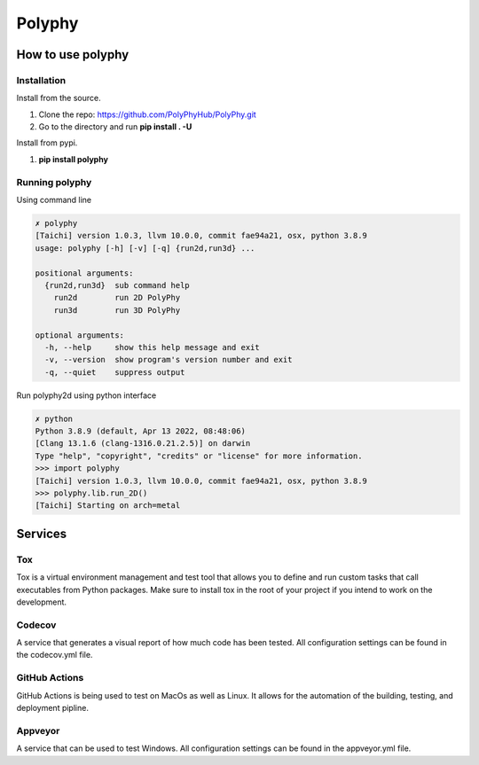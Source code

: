 =======
Polyphy
=======

.. image:: http://img.shields.io/badge/license-MIT-blue.svg
   :target: https://raw.githubusercontent.com/polyphy/polyphy/main/LICENSE
   :alt: License
.. image:: https://github.com/PolyPhyHub/PolyPhy/actions/workflows/python-package.yml/badge.svg?branch=main
   :target: https://github.com/PolyPhyHub/PolyPhy/actions/workflows/python-package.yml
   :alt: Python Package
.. image:: https://ci.appveyor.com/api/projects/status/ynv14em7nm0tvjso/branch/main?svg=true
   :target: https://ci.appveyor.com/project/PatriceJada/polyphy-uyogg/branch/main
.. image:: https://readthedocs.org/projects/polyphy/badge/?version=latest
   :target: https://polyphy.readthedocs.io/en/latest/?badge=latest
   :alt: Documentation Status
.. image:: https://api.reuse.software/badge/git.fsfe.org/reuse/api
   :target: https://api.reuse.software/info/git.fsfe.org/reuse/api
   :alt: REUSE status
.. image:: https://codecov.io/gh/PolyPhyHub/PolyPhy/branch/main/graph/badge.svg?token=D933raYfrG
   :target: https://codecov.io/gh/PolyPhyHub/PolyPhy
   

How to use polyphy
==================

Installation
------------

Install from the source.

1. Clone the repo: https://github.com/PolyPhyHub/PolyPhy.git
2. Go to the directory and run **pip install . -U**

Install from pypi.

1. **pip install polyphy**

Running polyphy
---------------

Using command line

.. code-block:: pycon

    ✗ polyphy
    [Taichi] version 1.0.3, llvm 10.0.0, commit fae94a21, osx, python 3.8.9
    usage: polyphy [-h] [-v] [-q] {run2d,run3d} ...

    positional arguments:
      {run2d,run3d}  sub command help
        run2d        run 2D PolyPhy
        run3d        run 3D PolyPhy

    optional arguments:
      -h, --help     show this help message and exit
      -v, --version  show program's version number and exit
      -q, --quiet    suppress output

Run polyphy2d using python interface

.. code-block:: pycon

    ✗ python
    Python 3.8.9 (default, Apr 13 2022, 08:48:06)
    [Clang 13.1.6 (clang-1316.0.21.2.5)] on darwin
    Type "help", "copyright", "credits" or "license" for more information.
    >>> import polyphy
    [Taichi] version 1.0.3, llvm 10.0.0, commit fae94a21, osx, python 3.8.9
    >>> polyphy.lib.run_2D()
    [Taichi] Starting on arch=metal


Services
========

Tox
---

Tox is a virtual environment management and test tool that allows you to define and run custom tasks that call executables from Python packages. Make sure to install tox in the root of your project if you intend to work on the development.

.. code-block:: pycon
    tox # will download the dependencies you have specified, build the package, install it in a virtual environment and run the tests using pytest.
    tox -e docs  # to build your documentation
    tox -e build  # to build your package distribution
    tox -e publish  # to test your project uploads correctly in test.pypi.org
    tox -e publish -- --repository pypi  # to release your package to PyPI
    tox -av  # to list all the tasks available

Codecov
-------
A service that generates a visual report of how much code has been tested. All configuration settings can be found in the codecov.yml file.

GitHub Actions
--------------
GitHub Actions is being used to test on MacOs as well as Linux. It allows for the automation of the building, testing, and deployment pipline.

Appveyor
--------
A service that can be used to test Windows. All configuration settings can be found in the appveyor.yml file.


